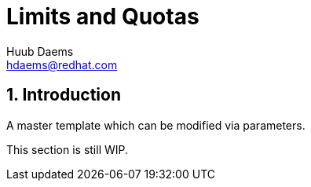 = Limits and Quotas
Huub Daems <hdaems@redhat.com>

:sectnums:

== Introduction
A master template which can be modified via parameters.

This section is still WIP.

